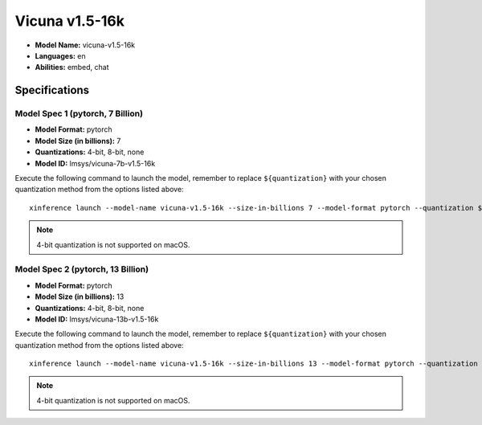.. _models_builtin_vicuna_v1_5_16k:

===============
Vicuna v1.5-16k
===============

- **Model Name:** vicuna-v1.5-16k
- **Languages:** en
- **Abilities:** embed, chat

Specifications
^^^^^^^^^^^^^^

Model Spec 1 (pytorch, 7 Billion)
+++++++++++++++++++++++++++++++++

- **Model Format:** pytorch
- **Model Size (in billions):** 7
- **Quantizations:** 4-bit, 8-bit, none
- **Model ID:** lmsys/vicuna-7b-v1.5-16k

Execute the following command to launch the model, remember to replace ``${quantization}`` with your
chosen quantization method from the options listed above::

   xinference launch --model-name vicuna-v1.5-16k --size-in-billions 7 --model-format pytorch --quantization ${quantization}

.. note::

   4-bit quantization is not supported on macOS.

Model Spec 2 (pytorch, 13 Billion)
++++++++++++++++++++++++++++++++++

- **Model Format:** pytorch
- **Model Size (in billions):** 13
- **Quantizations:** 4-bit, 8-bit, none
- **Model ID:** lmsys/vicuna-13b-v1.5-16k

Execute the following command to launch the model, remember to replace ``${quantization}`` with your
chosen quantization method from the options listed above::

   xinference launch --model-name vicuna-v1.5-16k --size-in-billions 13 --model-format pytorch --quantization ${quantization}

.. note::

   4-bit quantization is not supported on macOS.
